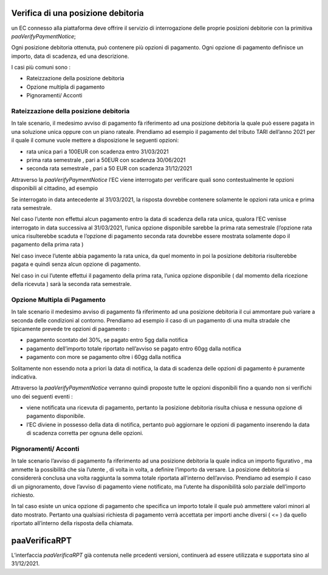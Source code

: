 Verifica di una posizione debitoria
===================================

un EC connesso alla piattaforma deve offrire il servizio di
interrogazione delle proprie posizioni debitorie con la primitiva
*paaVerifyPaymentNotice*;

Ogni posizione debitoria ottenuta, può contenere più opzioni di
pagamento. Ogni opzione di pagamento definisce un importo, data di
scadenza, ed una descrizione.

I casi più comuni sono :

-  Rateizzazione della posizione debitoria
-  Opzione multipla di pagamento
-  Pignoramenti/ Acconti

Rateizzazione della posizione debitoria
---------------------------------------

In tale scenario, il medesimo avviso di pagamento fà riferimento ad una
posizione debitoria la quale può essere pagata in una soluzione unica
oppure con un piano rateale. Prendiamo ad esempio il pagamento del
tributo TARI dell’anno 2021 per il quale il comune vuole mettere a
disposizione le seguenti opzioni:

-  rata unica pari a 100EUR con scadenza entro 31/03/2021
-  prima rata semestrale , pari a 50EUR con scadenza 30/06/2021
-  seconda rata semestrale , pari a 50 EUR con scadenza 31/12/2021

Attraverso la *paaVerifyPaymentNotice* l’EC viene interrogato per
verificare quali sono contestualmente le opzioni disponibili al
cittadino, ad esempio

Se interrogato in data antecedente al 31/03/2021, la risposta dovrebbe
contenere solamente le opzioni rata unica e prima rata semestrale.

Nel caso l’utente non effettui alcun pagamento entro la data di scadenza
della rata unica, qualora l’EC venisse interrogato in data successiva al
31/03/2021, l’unica opzione disponibile sarebbe la prima rata semestrale
(l’opzione rata unica risulterebbe scaduta e l’opzione di pagamento
seconda rata dovrebbe essere mostrata solamente dopo il pagamento della
prima rata )

Nel caso invece l’utente abbia pagamento la rata unica, da quel momento
in poi la posizione debitoria risulterebbe pagata e quindi senza alcun
opzione di pagamento.

Nel caso in cui l’utente effettui il pagamento della prima rata, l’unica
opzione disponibile ( dal momemto della ricezione della ricevuta ) sarà
la seconda rata semestrale.

Opzione Multipla di Pagamento
-----------------------------

In tale scenario il medesimo avviso di pagamento fà riferimento ad una
posizione debitoria il cui ammontare può variare a seconda delle
condizioni al contorno. Prendiamo ad esempio il caso di un pagamento di
una multa stradale che tipicamente prevede tre opzioni di pagamento :

-  pagamento scontato del 30%, se pagato entro 5gg dalla notifica
-  pagamento dell’importo totale riportato nell’avviso se pagato entro
   60gg dalla notifica
-  pagamento con more se pagamento oltre i 60gg dalla notifica

Solitamente non essendo nota a priori la data di notifica, la data di
scadenza delle opzioni di pagamento è puramente indicativa.

Attraverso la *paaVerifyPaymentNotice* verranno quindi proposte tutte le
opzioni disponibili fino a quando non si verifichi uno dei seguenti
eventi :

-  viene notificata una ricevuta di pagamento, pertanto la posizione
   debitoria risulta chiusa e nessuna opzione di pagamento disponibile.
-  l’EC diviene in possesso della data di notifica, pertanto può
   aggiornare le opzioni di pagamento inserendo la data di scadenza
   corretta per ognuna delle opzioni.

Pignoramenti/ Acconti
---------------------

In tale scenario l’avviso di pagamento fa riferimento ad una posizione
debitoria la quale indica un importo figurativo , ma ammette la
possibilità che sia l’utente , di volta in volta, a definire l’importo
da versare. La posizione debitoria si considererà conclusa una volta
raggiunta la somma totale riportata all’interno dell’avviso. Prendiamo
ad esempio il caso di un pignoramento, dove l’avviso di pagamento viene
notificato, ma l’utente ha disponibilità solo parziale dell’importo
richiesto.

In tal caso esiste un unica opzione di pagamento che specifica un
importo totale il quale può ammettere valori minori al dato mostrato.
Pertanto una qualsiasi richiesta di pagamento verrà accettata per
importi anche diversi ( <= ) da quello riportato all’interno della
risposta della chiamata.

paaVerificaRPT
==============

L’interfaccia *paaVerificaRPT* già contenuta nelle prcedenti versioni,
continuerà ad essere utilizzata e supportata sino al 31/12/2021.
